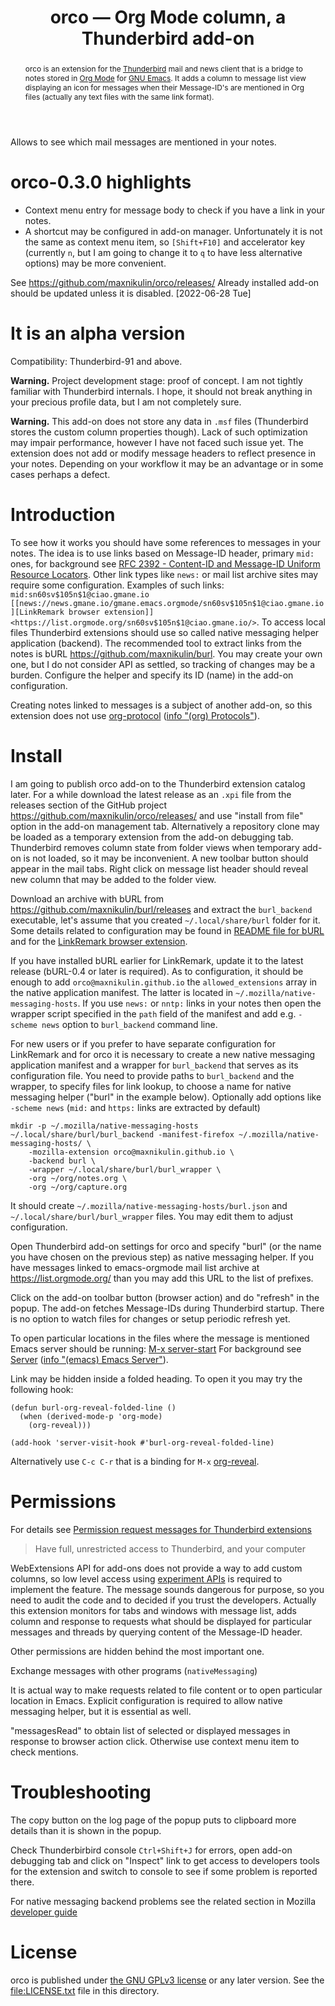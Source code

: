 
#+PROPERTY: header-args :eval never-export :exports code :results silent
#+title: orco — Org Mode column, a Thunderbird add-on
#+description: Allows to see which mail messages are mentioned in your notes.

Allows to see which mail messages are mentioned in your notes.

#+attr_html: :alt Screenshot of orco in action: icons in message list and links to notes displayed in popup
#+attt_html: :max-width 100%
[[file:screenshots/orco-msg-menu-collage.png]]

#+begin_abstract
orco is an extension for the
[[https://www.thunderbird.net/][Thunderbird]] mail and news client
that is a bridge to notes stored
in [[https://orgmode.org][Org Mode]]
for [[https://www.gnu.org/software/emacs/][GNU Emacs]].
It adds a column to message list view displaying
an icon for messages when their Message-ID's are mentioned
in Org files (actually any text files with the same link format).
#+end_abstract

* orco-0.3.0 highlights

- Context menu entry for message body to check if you have a link
  in your notes.
- A shortcut may be configured in add-on manager.
  Unfortunately it is not the same as context menu item,
  so =[Shift+F10]= and accelerator key (currently =n=, but I am going
  to change it to =q= to have less alternative options)
  may be more convenient.

See <https://github.com/maxnikulin/orco/releases/>
Already installed add-on should be updated unless it is disabled.
[2022-06-28 Tue]

* It is an alpha version

Compatibility: Thunderbird-91 and above.

*Warning.* Project development stage: proof of concept.
I am not tightly familiar with Thunderbird internals.
I hope, it should not break anything in your precious profile
data, but I am not completely sure.

*Warning.* This add-on does not store any data in =.msf= files
(Thunderbird stores the custom column properties though).
Lack of such optimization may impair performance,
however I have not faced such issue yet.
The extension does not add or modify message headers
to reflect presence in your notes. Depending on your workflow
it may be an advantage or in some cases perhaps a defect.

* Introduction

To see how it works you should have some references to messages
in your notes.
The idea is to use links based on Message-ID header, primary
=mid:= ones, for background see
[[https://www.rfc-editor.org/rfc/rfc2392.html][RFC 2392 - Content-ID and Message-ID Uniform Resource Locators]].
Other link types like =news:= or mail list archive sites
may require some configuration.  Examples of such links:
=mid:sn60sv$105n$1@ciao.gmane.io=
=[[news://news.gmane.io/gmane.emacs.orgmode/sn60sv$105n$1@ciao.gmane.io][LinkRemark browser extension]]=
=<https://list.orgmode.org/sn60sv$105n$1@ciao.gmane.io/>=.
To access local files Thunderbird extensions should use so called
native messaging helper application (backend).
The recommended tool to extract links from the notes is
bURL <https://github.com/maxnikulin/burl>.
You may create your own one, but I do not consider API as settled,
so tracking of changes may be a burden.
Configure the helper and specify its ID (name) in the add-on configuration.

Creating notes linked to messages is a subject of another add-on,
so this extension does not use
[[https://orgmode.org/manual/Protocols.html][org-protocol]]
([[info:org#Protocols][info "(org) Protocols"]]).

* Install

I am going to publish orco add-on to the Thunderbird extension catalog later.
For a while download the latest release as an =.xpi= file
from the releases section of the GitHub project
<https://github.com/maxnikulin/orco/releases/>
and use "install from file" option in the add-on management tab.
Alternatively a repository clone may be loaded as a temporary extension
from the add-on debugging tab. Thunderbird removes column state from
folder views when temporary add-on is not loaded, so it may be inconvenient.
A new toolbar button should appear in the mail tabs.
Right click on message list header should reveal new column
that may be added to the folder view.

Download an archive with bURL from
<https://github.com/maxnikulin/burl/releases>
and extract the =burl_backend= executable,
let's assume that you created =~/.local/share/burl= folder for it.
Some details related to configuration may be found in
[[https://github.com/maxnikulin/burl][README file for bURL]]
and for the
[[https://github.com/maxnikulin/linkremark][LinkRemark browser extension]].

If you have installed bURL earlier for LinkRemark, update it to the latest
release (bURL-0.4 or later is required).  As to configuration, it should be enough
to add =orco@maxnikulin.github.io= the =allowed_extensions= array
in the native application manifest.  The latter is located in
=~/.mozilla/native-messaging-hosts=.  If you use =news:= or =nntp:= links
in your notes then open the wrapper script specified in the =path= field
of the manifest and add e.g. =-scheme news= option to =burl_backend= command line.

For new users or if you prefer to have separate configuration for LinkRemark
and for orco it is necessary to create a new native messaging application manifest
and a wrapper for =burl_backend= that serves as its configuration file.
You need to provide paths to =burl_backend= and the wrapper,
to specify files for link lookup, to choose a name for native messaging helper
("burl" in the example below). Optionally add options like =-scheme news=
(=mid:= and =https:= links are extracted by default)
#+begin_example
  mkdir -p ~/.mozilla/native-messaging-hosts
  ~/.local/share/burl/burl_backend -manifest-firefox ~/.mozilla/native-messaging-hosts/ \
      -mozilla-extension orco@maxnikulin.github.io \
      -backend burl \
      -wrapper ~/.local/share/burl/burl_wrapper \
      -org ~/org/notes.org \
      -org ~/org/capture.org
#+end_example
It should create =~/.mozilla/native-messaging-hosts/burl.json= and
=~/.local/share/burl/burl_wrapper= files.  You may edit them to adjust
configuration.

Open Thunderbird add-on settings for orco and specify "burl" (or the name
you have chosen on the previous step) as native messaging helper.
If you have messages linked to emacs-orgmode mail list archive at
<https://list.orgmode.org/> than you may add this URL to the list
of prefixes.

Click on the add-on toolbar button (browser action) and do "refresh" in the popup.
The add-on fetches Message-IDs during Thunderbird startup.
There is no option to watch files for changes or setup periodic refresh yet.

To open particular locations in the files where the message is mentioned
Emacs server should be running: [[elisp:(server-start)][M-x server-start]]
For background see
[[https://www.gnu.org/software/emacs/manual/html_node/emacs/Emacs-Server.html][Server]]
([[info:emacs#Emacs Server][info "(emacs) Emacs Server"]]).

Link may be hidden inside a folded heading.
To open it you may try the following hook:
#+begin_src elisp
  (defun burl-org-reveal-folded-line ()
    (when (derived-mode-p 'org-mode)
      (org-reveal)))

  (add-hook 'server-visit-hook #'burl-org-reveal-folded-line)
#+end_src
Alternatively use =C-c C-r= that is a binding for =M-x= [[help:org-reveal][org-reveal]].

* Permissions

For details see
[[https://support.mozilla.org/kb/permission-request-messages-thunderbird-extensions][Permission request messages for Thunderbird extensions]]

#+begin_quote
Have full, unrestricted access to Thunderbird, and your computer
#+end_quote

WebExtensions API for add-ons does not provide a way to add custom columns,
so low level access using
[[https://developer.thunderbird.net/add-ons/mailextensions/experiments][experiment APIs]]
is required to implement the feature.
The message sounds dangerous for purpose, so you need to audit the code
and to decided if you trust the developers.
Actually this extension monitors for tabs and windows with message list,
adds column and response to requests what should be displayed for particular
messages and threads by querying content of the Message-ID header.

Other permissions are hidden behind the most important one.

Exchange messages with other programs (=nativeMessaging=)

It is actual way to make requests related to file content or
to open particular location in Emacs.  Explicit configuration
is required to allow native messaging helper, but it is
essential as well.

"messagesRead" to obtain list of selected or displayed messages in response to
browser action click. Otherwise use context menu item to check mentions.

* Troubleshooting

The copy button on the log page of the popup puts to clipboard more details
than it is shown in the popup.

Check Thunderbirbird console =Ctrl+Shift+J= for errors, open add-on debugging tab
and click on "Inspect" link to get access to developers tools for the extension
and switch to console to see if some problem is reported there.

For native messaging backend problems see the related section in Mozilla
[[https://developer.mozilla.org/en-US/docs/Mozilla/Add-ons/WebExtensions/Native_messaging#Troubleshooting][developer guide]]

* License

orco is published under [[https://www.gnu.org/licenses/gpl-3.0.html][the GNU GPLv3 license]] or any later
version. See the [[file:LICENSE.txt]] file in this directory.

#+attr_html: :alt orco icon
[[file:icons/orco-128.png]]

# LocalWords: LinkRemark Thunderbird bURL backend orco
